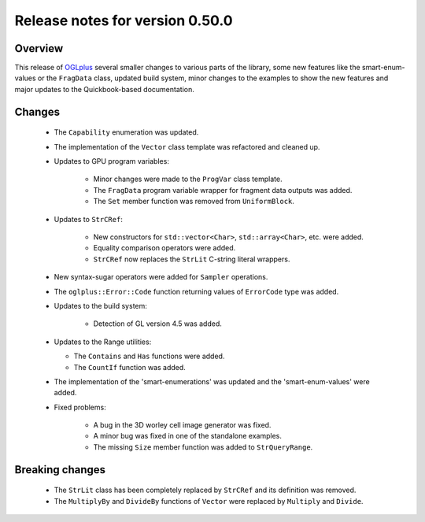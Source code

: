 ================================
Release notes for version 0.50.0
================================

.. _OGLplus: http://oglplus.org/

Overview
========

This release of `OGLplus`_ several smaller changes to various parts of the library,
some new features like the smart-enum-values or the ``FragData`` class, updated
build system, minor changes to the examples to show the new features and major
updates to the Quickbook-based documentation.

Changes
=======

 - The ``Capability`` enumeration was updated.

 - The implementation of the ``Vector`` class template was refactored and cleaned up.

 - Updates to GPU program variables:

    * Minor changes were made to the ``ProgVar`` class template.
    * The ``FragData`` program variable wrapper for fragment data outputs was added.
    * The ``Set`` member function was removed from ``UniformBlock``.

 - Updates to ``StrCRef``:

    * New constructors for ``std::vector<Char>``, ``std::array<Char>``, etc. were added.
    * Equality comparison operators were added.
    * ``StrCRef`` now replaces the ``StrLit`` C-string literal wrappers.

 - New syntax-sugar operators were added for ``Sampler`` operations.

 - The ``oglplus::Error::Code`` function returning values of ``ErrorCode`` type was added.

 - Updates to the build system:

    * Detection of GL version 4.5 was added.

 - Updates to the Range utilities:

   * The ``Contains`` and ``Has`` functions were added.
   * The ``CountIf`` function was added.

 - The implementation of the 'smart-enumerations' was updated and the 'smart-enum-values' were added.

 - Fixed problems:

    * A bug in the 3D worley cell image generator was fixed.
    * A minor bug was fixed in one of the standalone examples.
    * The missing ``Size`` member function was added to ``StrQueryRange``.

Breaking changes
================

 - The ``StrLit`` class has been completely replaced by ``StrCRef`` and its definition was removed.
 
 - The ``MultiplyBy`` and ``DivideBy`` functions of ``Vector`` were replaced by ``Multiply`` and ``Divide``.
